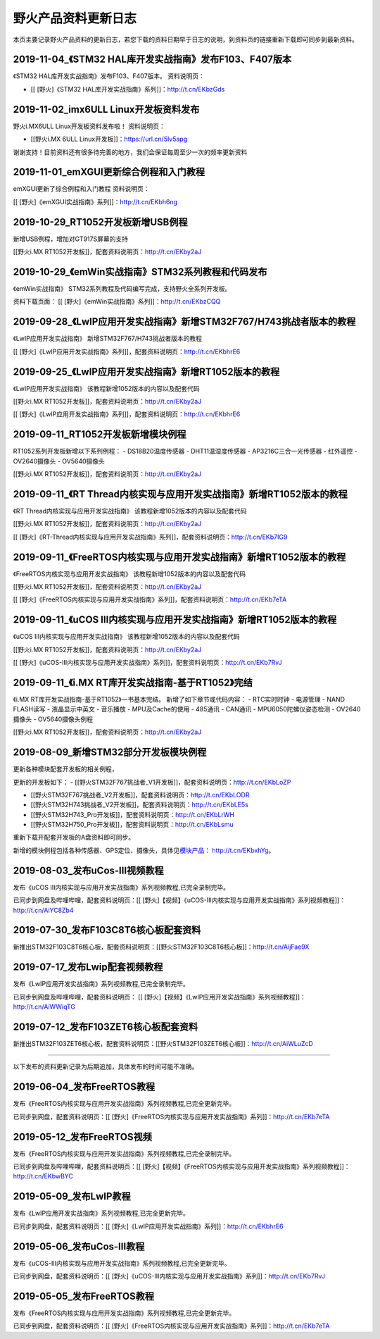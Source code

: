 
野火产品资料更新日志
====================

本页主要记录野火产品资料的更新日志，若您下载的资料日期早于日志的说明，到资料页的链接重新下载即可同步到最新资料。

2019-11-04_《STM32 HAL库开发实战指南》发布F103、F407版本
--------------------------------------------------------

《STM32 HAL库开发实战指南》发布F103、F407版本。 资料说明页：

-  [[ [野火]《STM32 HAL库开发实战指南》系列]]：\ http://t.cn/EKbzGds

2019-11-02_imx6ULL Linux开发板资料发布
--------------------------------------

野火i.MX6ULL Linux开发板资料发布啦！ 资料说明页：

-  [[野火i.MX 6ULL Linux开发板]]：\ https://url.cn/5Iv5apg

谢谢支持！目前资料还有很多待完善的地方，我们会保证每周至少一次的频率更新资料

2019-11-01_emXGUI更新综合例程和入门教程
---------------------------------------

emXGUI更新了综合例程和入门教程 资料说明页：

[[ [野火]《emXGUI实战指南》系列]]：http://t.cn/EKbh6ng

2019-10-29_RT1052开发板新增USB例程
----------------------------------

新增USB例程，增加对GT917S屏幕的支持

[[野火i.MX RT1052开发板]]，配套资料说明页：\ http://t.cn/EKby2aJ

2019-10-29_《emWin实战指南》STM32系列教程和代码发布
---------------------------------------------------

《emWin实战指南》 STM32系列教程及代码编写完成，支持野火全系列开发板。

资料下载页面： [[ [野火]《emWin实战指南》系列]]：http://t.cn/EKbzCQQ

2019-09-28_《LwIP应用开发实战指南》新增STM32F767/H743挑战者版本的教程
---------------------------------------------------------------------

《LwIP应用开发实战指南》 新增STM32F767/H743挑战者版本的教程

[[
[野火]《LwIP应用开发实战指南》系列]]，配套资料说明页：http://t.cn/EKbhrE6

2019-09-25_《LwIP应用开发实战指南》新增RT1052版本的教程
-------------------------------------------------------

《LwIP应用开发实战指南》 该教程新增1052版本的内容以及配套代码

[[野火i.MX RT1052开发板]]，配套资料说明页：\ http://t.cn/EKby2aJ

[[
[野火]《LwIP应用开发实战指南》系列]]，配套资料说明页：http://t.cn/EKbhrE6

2019-09-11_RT1052开发板新增模块例程
-----------------------------------

RT1052系列开发板新增以下系列例程： - DS18B20温度传感器 -
DHT11温湿度传感器 - AP3216C三合一光传感器 - 红外遥控 - OV2640摄像头 -
OV5640摄像头

[[野火i.MX RT1052开发板]]，配套资料说明页：\ http://t.cn/EKby2aJ

2019-09-11_《RT Thread内核实现与应用开发实战指南》新增RT1052版本的教程
----------------------------------------------------------------------

《RT Thread内核实现与应用开发实战指南》
该教程新增1052版本的内容以及配套代码

[[野火i.MX RT1052开发板]]，配套资料说明页：\ http://t.cn/EKby2aJ

[[
[野火]《RT-Thread内核实现与应用开发实战指南》系列]]，配套资料说明页：http://t.cn/EKb7IG9

2019-09-11_《FreeRTOS内核实现与应用开发实战指南》新增RT1052版本的教程
---------------------------------------------------------------------

《FreeRTOS内核实现与应用开发实战指南》
该教程新增1052版本的内容以及配套代码

[[野火i.MX RT1052开发板]]，配套资料说明页：\ http://t.cn/EKby2aJ

[[
[野火]《FreeRTOS内核实现与应用开发实战指南》系列]]，配套资料说明页：http://t.cn/EKb7eTA

2019-09-11_《uCOS III内核实现与应用开发实战指南》新增RT1052版本的教程
---------------------------------------------------------------------

《uCOS III内核实现与应用开发实战指南》
该教程新增1052版本的内容以及配套代码

[[野火i.MX RT1052开发板]]，配套资料说明页：\ http://t.cn/EKby2aJ

[[
[野火]《uCOS-III内核实现与应用开发实战指南》系列]]，配套资料说明页：http://t.cn/EKb7RvJ

2019-09-11_《i.MX RT库开发实战指南-基于RT1052》完结
---------------------------------------------------

《i.MX RT库开发实战指南-基于RT1052》一书基本完结。
新增了如下章节或代码内容： - RTC实时时钟 - 电源管理 - NAND FLASH读写 -
液晶显示中英文 - 音乐播放 - MPU及Cache的使用 - 485通讯 - CAN通讯 -
MPU6050陀螺仪姿态检测 - OV2640摄像头 - OV5640摄像头例程

[[野火i.MX RT1052开发板]]，配套资料说明页：\ http://t.cn/EKby2aJ

2019-08-09_新增STM32部分开发板模块例程
--------------------------------------

更新各种模块配套开发板的相关例程，

更新的开发板如下： -
[[野火STM32F767挑战者_V1开发板]]，配套资料说明页：http://t.cn/EKbLoZP

-  [[野火STM32F767挑战者_V2开发板]]，配套资料说明页：http://t.cn/EKbLODR

-  [[野火STM32H743挑战者_V2开发板]]，配套资料说明页：http://t.cn/EKbLE5s

-  [[野火STM32H743_Pro开发板]]，配套资料说明页：http://t.cn/EKbLrWH

-  [[野火STM32H750_Pro开发板]]，配套资料说明页：http://t.cn/EKbLsmu

重新下载开配套开发板的A盘资料即可同步。

新增的模块例程包括各种传感器、GPS定位、摄像头，具体见\ `模块产品 <https://github.com/Embdefire/products/wiki/Home#模块产品>`__\ ：
http://t.cn/EKbxhYg\ 。

2019-08-03_发布uCos-III视频教程
-------------------------------

发布《uCOS III内核实现与应用开发实战指南》系列视频教程,已完全录制完毕。

已同步到网盘及哔哩哔哩，配套资料说明页：[[
[野火]【视频】《uCOS-III内核实现与应用开发实战指南》系列视频教程]]：http://t.cn/AiYC8Zb4

2019-07-30_发布F103C8T6核心板配套资料
-------------------------------------

新推出STM32F103C8T6核心板，配套资料说明页：[[野火STM32F103C8T6核心板]]：\ http://t.cn/AijFae9X

2019-07-17_发布Lwip配套视频教程
-------------------------------

发布《LwIP应用开发实战指南》系列视频教程,已完全录制完毕。

已同步到网盘及哔哩哔哩，配套资料说明页： [[
[野火]【视频】《LwIP应用开发实战指南》系列视频教程]]：http://t.cn/AiWWiqTG

2019-07-12_发布F103ZET6核心板配套资料
-------------------------------------

新推出STM32F103ZET6核心板，配套资料说明页：[[野火STM32F103ZET6核心板]]：\ http://t.cn/AiWLuZcD

--------------

以下发布的资料更新记录为后期追加，具体发布的时间可能不准确。

2019-06-04_发布FreeRTOS教程
---------------------------

发布《FreeRTOS内核实现与应用开发实战指南》系列视频教程,已完全更新完毕。

已同步到网盘，配套资料说明页：[[
[野火]《FreeRTOS内核实现与应用开发实战指南》系列]]：http://t.cn/EKb7eTA

2019-05-12_发布FreeRTOS视频
---------------------------

发布《FreeRTOS内核实现与应用开发实战指南》系列视频教程,已完全录制完毕。

已同步到网盘及哔哩哔哩，配套资料说明页：[[
[野火]【视频】《FreeRTOS内核实现与应用开发实战指南》系列视频教程]]：http://t.cn/EKbwBYC

2019-05-09_发布LwIP教程
-----------------------

发布《LwIP应用开发实战指南》系列视频教程,已完全更新完毕。

已同步到网盘，配套资料说明页：[[
[野火]《LwIP应用开发实战指南》系列]]：http://t.cn/EKbhrE6

2019-05-06_发布uCos-III教程
---------------------------

发布《uCOS-III内核实现与应用开发实战指南》系列视频教程,已完全更新完毕。

已同步到网盘，配套资料说明页：[[
[野火]《uCOS-III内核实现与应用开发实战指南》系列]]：http://t.cn/EKb7RvJ

.. _发布freertos教程-1:

2019-05-05_发布FreeRTOS教程
---------------------------

发布《FreeRTOS内核实现与应用开发实战指南》系列视频教程,已完全更新完毕。

已同步到网盘，配套资料说明页：[[
[野火]《FreeRTOS内核实现与应用开发实战指南》系列]]：http://t.cn/EKb7eTA
